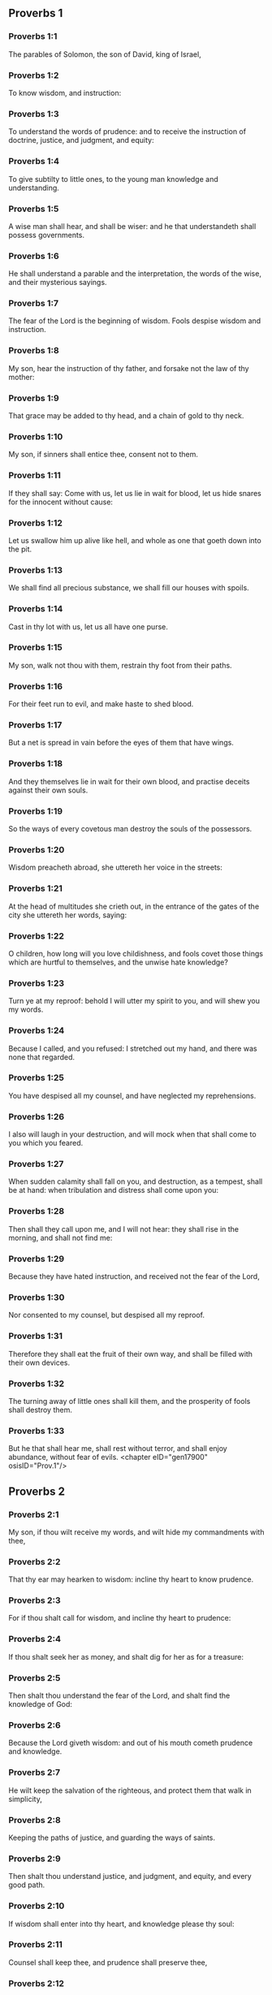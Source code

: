 ** Proverbs 1

*** Proverbs 1:1

The parables of Solomon, the son of David, king of Israel,

*** Proverbs 1:2

To know wisdom, and instruction:

*** Proverbs 1:3

To understand the words of prudence: and to receive the instruction of doctrine, justice, and judgment, and equity:

*** Proverbs 1:4

To give subtilty to little ones, to the young man knowledge and understanding.

*** Proverbs 1:5

A wise man shall hear, and shall be wiser: and he that understandeth shall possess governments.

*** Proverbs 1:6

He shall understand a parable and the interpretation, the words of the wise, and their mysterious sayings.

*** Proverbs 1:7

The fear of the Lord is the beginning of wisdom. Fools despise wisdom and instruction.

*** Proverbs 1:8

My son, hear the instruction of thy father, and forsake not the law of thy mother:

*** Proverbs 1:9

That grace may be added to thy head, and a chain of gold to thy neck.

*** Proverbs 1:10

My son, if sinners shall entice thee, consent not to them.

*** Proverbs 1:11

If they shall say: Come with us, let us lie in wait for blood, let us hide snares for the innocent without cause:

*** Proverbs 1:12

Let us swallow him up alive like hell, and whole as one that goeth down into the pit.

*** Proverbs 1:13

We shall find all precious substance, we shall fill our houses with spoils.

*** Proverbs 1:14

Cast in thy lot with us, let us all have one purse.

*** Proverbs 1:15

My son, walk not thou with them, restrain thy foot from their paths.

*** Proverbs 1:16

For their feet run to evil, and make haste to shed blood.

*** Proverbs 1:17

But a net is spread in vain before the eyes of them that have wings.

*** Proverbs 1:18

And they themselves lie in wait for their own blood, and practise deceits against their own souls.

*** Proverbs 1:19

So the ways of every covetous man destroy the souls of the possessors.

*** Proverbs 1:20

Wisdom preacheth abroad, she uttereth her voice in the streets:

*** Proverbs 1:21

At the head of multitudes she crieth out, in the entrance of the gates of the city she uttereth her words, saying:

*** Proverbs 1:22

O children, how long will you love childishness, and fools covet those things which are hurtful to themselves, and the unwise hate knowledge?

*** Proverbs 1:23

Turn ye at my reproof: behold I will utter my spirit to you, and will shew you my words.

*** Proverbs 1:24

Because I called, and you refused: I stretched out my hand, and there was none that regarded.

*** Proverbs 1:25

You have despised all my counsel, and have neglected my reprehensions.

*** Proverbs 1:26

I also will laugh in your destruction, and will mock when that shall come to you which you feared.

*** Proverbs 1:27

When sudden calamity shall fall on you, and destruction, as a tempest, shall be at hand: when tribulation and distress shall come upon you:

*** Proverbs 1:28

Then shall they call upon me, and I will not hear: they shall rise in the morning, and shall not find me:

*** Proverbs 1:29

Because they have hated instruction, and received not the fear of the Lord,

*** Proverbs 1:30

Nor consented to my counsel, but despised all my reproof.

*** Proverbs 1:31

Therefore they shall eat the fruit of their own way, and shall be filled with their own devices.

*** Proverbs 1:32

The turning away of little ones shall kill them, and the prosperity of fools shall destroy them.

*** Proverbs 1:33

But he that shall hear me, shall rest without terror, and shall enjoy abundance, without fear of evils. <chapter eID="gen17900" osisID="Prov.1"/>

** Proverbs 2

*** Proverbs 2:1

My son, if thou wilt receive my words, and wilt hide my commandments with thee,

*** Proverbs 2:2

That thy ear may hearken to wisdom: incline thy heart to know prudence.

*** Proverbs 2:3

For if thou shalt call for wisdom, and incline thy heart to prudence:

*** Proverbs 2:4

If thou shalt seek her as money, and shalt dig for her as for a treasure:

*** Proverbs 2:5

Then shalt thou understand the fear of the Lord, and shalt find the knowledge of God:

*** Proverbs 2:6

Because the Lord giveth wisdom: and out of his mouth cometh prudence and knowledge.

*** Proverbs 2:7

He wilt keep the salvation of the righteous, and protect them that walk in simplicity,

*** Proverbs 2:8

Keeping the paths of justice, and guarding the ways of saints.

*** Proverbs 2:9

Then shalt thou understand justice, and judgment, and equity, and every good path.

*** Proverbs 2:10

If wisdom shall enter into thy heart, and knowledge please thy soul:

*** Proverbs 2:11

Counsel shall keep thee, and prudence shall preserve thee,

*** Proverbs 2:12

That thou mayst be delivered from the evil way, and from the man that speaketh perverse things:

*** Proverbs 2:13

Who leave the right way, and walk by dark ways:

*** Proverbs 2:14

Who are glad when they have done evil, and rejoice in the most wicked things:

*** Proverbs 2:15

Whose ways are perverse, and their steps infamous.

*** Proverbs 2:16

That thou mayst be delivered from the strange woman, and from the stranger, who softeneth her words;

*** Proverbs 2:17

And forsaketh the guide of her youth,

*** Proverbs 2:18

And hath forgotten the covenant of her God: for her house inclineth unto death, and her paths to hell.

*** Proverbs 2:19

None that go in unto her, shall return again, neither shall they take hold of the paths of life.

*** Proverbs 2:20

That thou mayst walk in a good way: and mayst keep the paths of the just.

*** Proverbs 2:21

For they that are upright, shall dwell in the earth; and the simple shall continue in it.

*** Proverbs 2:22

But the wicked shall be destroyed from the earth: and they that do unjustly, shall be taken away from it. <chapter eID="gen17934" osisID="Prov.2"/>

** Proverbs 3

*** Proverbs 3:1

My son, forget not my law, and let thy heart keep my commandments.

*** Proverbs 3:2

For they shall add to thee length of days, and years of life, and peace.

*** Proverbs 3:3

Let not mercy aud truth leave thee, put them about thy neck, and write them in the tables of thy heart.

*** Proverbs 3:4

And thou shalt find grace, and good understanding before God and men.

*** Proverbs 3:5

Have confidence in the Lord with all thy heart, and lean not upon thy own prudence.

*** Proverbs 3:6

In all thy ways think on him, and he will direct thy steps.

*** Proverbs 3:7

Be not wise in thy own conceit: fear God, and depart from evil:

*** Proverbs 3:8

For it shall be health to thy navel, and moistening to thy bones.

*** Proverbs 3:9

Honour the Lord with thy substance, and give him of the first of all thy fruits;

*** Proverbs 3:10

And thy barns shall be filled with abundance, and thy presses shall run over with wine.

*** Proverbs 3:11

My son, reject not the correction of the Lord: and do not faint when thou art chastised by him:

*** Proverbs 3:12

For whom the Lord loveth, he chastiseth: and as a father in the son he pleaseth himself.

*** Proverbs 3:13

Blessed is the man that findeth wisdom, and is rich in prudence:

*** Proverbs 3:14

The purchasing thereof is better than the merchandise of silver, and her fruit than the chief and purest gold:

*** Proverbs 3:15

She is more precious than all riches: and all the things that are desired, are not to be compared to her.

*** Proverbs 3:16

Length of days is in her right hand, and in her left hand riches and glory.

*** Proverbs 3:17

Her ways are beautiful ways, and all her paths are peaceable.

*** Proverbs 3:18

She is a tree of life to them that lay hold on her: and he that shall retain her is blessed.

*** Proverbs 3:19

The Lord by wisdom hath founded the earth, hath established the heavens by prudence.

*** Proverbs 3:20

By his wisdom the depths have broken out, and the clouds grow thick with dew.

*** Proverbs 3:21

My son, let not these things depart from thy eyes: keep the law and counsel:

*** Proverbs 3:22

And there shall be life to thy soul, and grace to thy mouth.

*** Proverbs 3:23

Then shalt thou walk confidently in thy way, and thy foot shall not stumble:

*** Proverbs 3:24

If thou sleep, thou shalt not fear: thou shalt rest, and thy sleep shall be sweet.

*** Proverbs 3:25

Be not afraid of sudden fear, nor of the power of the wicked falling upon thee.

*** Proverbs 3:26

For the Lord will be at thy side, and will keep thy foot that thou be not taken.

*** Proverbs 3:27

Do not withhold him from doing good, who is able: if thou art able, do good thyself also.

*** Proverbs 3:28

Say not to thy friend: Go, and come again: and to morrow I will give to thee: when thou canst give at present.

*** Proverbs 3:29

Practise not evil against thy friend, when he hath confidence in thee.

*** Proverbs 3:30

Strive not against a man without cause, when he hath done thee no evil.

*** Proverbs 3:31

Envy not the unjust man, and do not follow his ways.

*** Proverbs 3:32

For every mocker is an abomination to the Lord, and his communication is with the simple.

*** Proverbs 3:33

Want is from the Lord in the house of the wicked: but the habitations of the just shall be blessed.

*** Proverbs 3:34

He shall scorn the scorners, and to the meek he will give grace.

*** Proverbs 3:35

The wise shall possess glory: the promotion of fools is disgrace. <chapter eID="gen17957" osisID="Prov.3"/>

** Proverbs 4

*** Proverbs 4:1

Hear, ye children, the instruction of a father, and attend, that you may know prudence.

*** Proverbs 4:2

I will give you a good gift, forsake not my law.

*** Proverbs 4:3

For I also was my father's son, tender, and as an only son in the sight of my mother:

*** Proverbs 4:4

And he taught me, and said: Let thy heart receive my words, keep my commandments, and thou shalt live.

*** Proverbs 4:5

Get wisdom, get prudence: forget not, neither decline from the words of my mouth.

*** Proverbs 4:6

Forsake her not, and she shall keep thee: love her, and she shall preserve thee.

*** Proverbs 4:7

The beginning of wisdom, get wisdom, and with all thy possession purchase prudence.

*** Proverbs 4:8

Take hold on her, and she shall exalt thee: thou shalt be glorified by her, when thou shalt embrace her.

*** Proverbs 4:9

She shall give to thy head increase of graces, and protect thee with a noble crown.

*** Proverbs 4:10

Hear, O my son, and receive my words, that years of life may be multiplied to thee.

*** Proverbs 4:11

I will shew thee the way of wisdom, I will lead thee by the paths of equity:

*** Proverbs 4:12

Which when thou shalt have entered, thy steps shall not be straitened, and when thou runnest, thou shalt not meet a stumblingblock.

*** Proverbs 4:13

Take hold on instruction, leave it not: keep it, because it is thy life.

*** Proverbs 4:14

Be not delighted in the paths of the wicked, neither let the way of evil men please thee.

*** Proverbs 4:15

Flee from it, pass not by it: go aside, and forsake it.

*** Proverbs 4:16

For they sleep not, except they have done evil: and their sleep is taken away unless they have made some to fall.

*** Proverbs 4:17

They eat the bread of wickedness, and drink the wine of iniquity.

*** Proverbs 4:18

But the path of the just, as a shining light, goeth forwards, and increaseth even to perfect day.

*** Proverbs 4:19

The way of the wicked is darksome: they know not where they fall.

*** Proverbs 4:20

My son, hearken to my words, and incline thy ear to my sayings.

*** Proverbs 4:21

Let them not depart from thy eyes, keep them in the midst of thy heart:

*** Proverbs 4:22

For they are life to those that find them, and health to all flesh.

*** Proverbs 4:23

With all watchfulness keep thy heart, because life issueth out from it.

*** Proverbs 4:24

Remove from thee a froward mouth, and let detracting lips be far from thee.

*** Proverbs 4:25

Let thy eyes look straight on, and let thy eyelids go before thy steps.

*** Proverbs 4:26

Make straight the path for thy feet, and all thy ways shall be established.

*** Proverbs 4:27

Decline not to the right hand, nor to the left: turn away thy foot from evil. For the Lord knoweth the ways that are on the right hand: but those are perverse which are on the left hand. But he will make thy courses straight, he will bring forward thy ways in peace. <chapter eID="gen17993" osisID="Prov.4"/>

** Proverbs 5

*** Proverbs 5:1

My son, attend to my wisdom, and incline thy ear to my prudence,

*** Proverbs 5:2

That thou mayst keep thoughts, and thy lips may preserve instruction. Mind not the deceit of a woman.

*** Proverbs 5:3

For the lips of a harlot are like a honeycomb dropping, and her throat is smoother than oil.

*** Proverbs 5:4

But her end is bitter as wormwood, and sharp as a two-edged sword.

*** Proverbs 5:5

Her feet go down into death, and her steps go in as far as hell.

*** Proverbs 5:6

They walk not by the path of life, her steps are wandering, and unaccountable.

*** Proverbs 5:7

Now, therefore, my son, hear me, and depart not from the words of my mouth.

*** Proverbs 5:8

Remove thy way far from her, and come not nigh the doors of her house.

*** Proverbs 5:9

Give not thy honour to strangers, and thy years to the cruel.

*** Proverbs 5:10

Lest strangers be filled with thy strength, and thy labours be in another man's house,

*** Proverbs 5:11

And thou mourn at the last, when thou shalt have spent thy flesh and thy body, and say;

*** Proverbs 5:12

Why have I hated instruction, and my heart consented not to reproof,

*** Proverbs 5:13

And have not heard the voice of them that taught me, and have not inclined my ear to masters?

*** Proverbs 5:14

I have almost been in all evil, in the midst of the church and of the congregation.

*** Proverbs 5:15

Drink water out of thy own cistern, and the streams of thy own well:

*** Proverbs 5:16

Let thy fountains be conveyed abroad, and in the streets divide thy waters.

*** Proverbs 5:17

Keep them to thyself alone, neither let strangers be partakers with thee.

*** Proverbs 5:18

Let thy vein be blessed, and rejoice with the wife of thy youth:

*** Proverbs 5:19

Let her be thy dearest hind, and most agreeable fawn: let her breasts inebriate thee at all times: be thou delighted continually with her love.

*** Proverbs 5:20

Why art thou seduced, my son, by a strange woman, and art cherished in the bosom of another?

*** Proverbs 5:21

The Lord beholdeth the ways of man, and considereth all his steps.

*** Proverbs 5:22

His own iniquities catch the wicked, and he is fast bound with the ropes of his own sins.

*** Proverbs 5:23

He shall die, because he hath not received instruction, and in the multitude of his folly he shall be deceived. <chapter eID="gen18021" osisID="Prov.5"/>

** Proverbs 6

*** Proverbs 6:1

My son, if thou be surety for thy friend, thou hast engaged fast thy hand to a stranger,

*** Proverbs 6:2

Thou art ensnared with the words of thy mouth, and caught with thy own words.

*** Proverbs 6:3

Do, therefore, my son, what I say, and deliver thyself: because thou art fallen into the hand of thy neighbour. Run about, make haste, stir up thy friend:

*** Proverbs 6:4

Give not sleep to thy eyes, neither let thy eyelids slumber.

*** Proverbs 6:5

Deliver thyself as a doe from the hand, and as a bird from the hand of the fowler.

*** Proverbs 6:6

Go to the ant, O sluggard, and consider her ways, and learn wisdom:

*** Proverbs 6:7

Which, although she hath no guide, nor master, nor captain,

*** Proverbs 6:8

Provideth her meat for herself in the summer, and gathereth her food in the harvest.

*** Proverbs 6:9

How long wilt thou sleep, O sluggard? when wilt thou arise out of thy sleep?

*** Proverbs 6:10

Thou wilt sleep a little, thou wilt slumber a little, thou wilt fold thy hands a little to sleep:

*** Proverbs 6:11

And want shall come upon thee, as a traveller, and poverty as a man armed. But if thou be diligent, thy harvest shall come as a fountain, and want shall flee far from thee.

*** Proverbs 6:12

A man that is an apostate, an unprofitable man, walketh with a perverse mouth,

*** Proverbs 6:13

He winketh with the eyes, presseth with the foot, speaketh with the finger.

*** Proverbs 6:14

With a wicked heart he deviseth evil, and at all times he soweth discord.

*** Proverbs 6:15

To such a one his destruction shall presently come, and he shall suddenly be destroyed, and shall no longer have any remedy.

*** Proverbs 6:16

Six things there are, which the Lord hateth, and the seventh his soul detesteth:

*** Proverbs 6:17

Haughty eyes, a lying tongue, hands that shed innocent blood,

*** Proverbs 6:18

A heart that deviseth wicked plots, feet that are swift to run into mischief,

*** Proverbs 6:19

A deceitful witness that uttereth lies, and him that soweth discord among brethren.

*** Proverbs 6:20

My son, keep the commandments of thy father, and forsake not the law of thy mother.

*** Proverbs 6:21

Bind them in thy heart continually, and put them about thy neck.

*** Proverbs 6:22

When thou walkest, let them go with thee: when thou sleepest, let them keep thee, and when thou awakest, talk with them.

*** Proverbs 6:23

Because the commandment is a lamp, and the law a light, and reproofs of instruction are the way of life:

*** Proverbs 6:24

That they may keep thee from the evil woman, and from the flattering tongue of the stranger.

*** Proverbs 6:25

Let not thy heart covet her beauty, be not caught with her winks:

*** Proverbs 6:26

For the price of a harlot is scarce one loaf: but the woman catcheth the precious soul of a man.

*** Proverbs 6:27

Can a man hide fire in his bosom, and his garments not burn?

*** Proverbs 6:28

Or can he walk upon hot coals, and his feet not be burnt?

*** Proverbs 6:29

So he that goeth in to his neighbour's wife, shall not be clean when he shall touch her.

*** Proverbs 6:30

The fault is not so great when a man hath stolen: for he stealeth to fill his hungry soul:

*** Proverbs 6:31

And if he be taken, he shall restore sevenfold, and shall give up all the substance of his house.

*** Proverbs 6:32

But he that is an adulterer, for the folly of his heart shall destroy his own soul:

*** Proverbs 6:33

He gathereth to himself shame and dishonour, and his reproach shall not be blotted out:

*** Proverbs 6:34

Because the jealousy and rage of the husband will not spare in the day of revenge,

*** Proverbs 6:35

Nor will he yield to any man's prayers, nor will he accept for satisfaction ever so many gifts. <chapter eID="gen18045" osisID="Prov.6"/>

** Proverbs 7

*** Proverbs 7:1

My son, keep my words, and lay up my precepts with thee. Son,

*** Proverbs 7:2

Keep my commandments, and thou shalt live: and my law as the apple of thy eye:

*** Proverbs 7:3

Bind it upon thy fingers, write it upon the tables of thy heart.

*** Proverbs 7:4

Say to wisdom: Thou art my sister: and call prudence thy friend,

*** Proverbs 7:5

That she may keep thee from the woman that is not thine, and from the stranger who sweeteneth her words.

*** Proverbs 7:6

For I looked out of the window of my house through the lattice,

*** Proverbs 7:7

And I see little ones, I behold a foolish young man,

*** Proverbs 7:8

Who passeth through the street by the corner, and goeth nigh the way of her house,

*** Proverbs 7:9

In the dark when it grows late, in the darkness and obscurity of the night.

*** Proverbs 7:10

And behold a woman meeteth him in harlot's attire, prepared to deceive souls: talkative and wandering,

*** Proverbs 7:11

Not bearing to be quiet, not able to abide still at home,

*** Proverbs 7:12

Now abroad, now in the streets, now lying in wait near the corners.

*** Proverbs 7:13

And catching the young man, she kisseth him, and with an impudent face, flattereth, saying:

*** Proverbs 7:14

I vowed victims for prosperity, this day I have paid my vows.

*** Proverbs 7:15

Therefore I am come out to meet thee, desirous to see thee, and I have found thee.

*** Proverbs 7:16

I have woven my bed with cords, I have covered it with painted tapestry, brought from Egypt.

*** Proverbs 7:17

I have perfumed my bed with myrrh, aloes, and cinnamon.

*** Proverbs 7:18

Come, let us be inebriated with the breasts, and let us enjoy the desired embraces, till the day appear.

*** Proverbs 7:19

For my husband is not at home, he is gone a very long journey.

*** Proverbs 7:20

He took with him a bag of money: he will return home the day of the full moon.

*** Proverbs 7:21

She entangled him with many words, and drew him away with the flattery of her lips.

*** Proverbs 7:22

Immediately he followeth her as an ox led to be a victim, and as a lamb playing the wanton, and not knowing that he is drawn like a fool to bonds,

*** Proverbs 7:23

Till the arrow pierce his liver: as if a bird should make haste to the snare, and knoweth not that his life is in danger.

*** Proverbs 7:24

Now, therefore, my son, hear me, and attend to the words of my mouth.

*** Proverbs 7:25

Let not thy mind be drawn away in her ways: neither be thou deceived with her paths.

*** Proverbs 7:26

For she hath cast down many wounded, and the strongest have been slain by her.

*** Proverbs 7:27

Her house is the way to hell, reaching even to the inner chambers of death. <chapter eID="gen18081" osisID="Prov.7"/>

** Proverbs 8

*** Proverbs 8:1

Doth not wisdom cry aloud, and prudence put forth her voice?

*** Proverbs 8:2

Standing in the top of the highest places by the way, in the midst of the paths,

*** Proverbs 8:3

Beside the gates of the city, in the very doors she speaketh, saying:

*** Proverbs 8:4

O ye men, to you I call, and my voice is to the sons of men.

*** Proverbs 8:5

O little ones understand subtlety, and ye unwise, take notice.

*** Proverbs 8:6

Hear, for I will speak of great things: and my lips shall be opened to preach right things.

*** Proverbs 8:7

My mouth shall meditate truth, and my lips shall hate wickedness.

*** Proverbs 8:8

All my words are just, there is nothing wicked, nor perverse in them.

*** Proverbs 8:9

They are right to them that understand, and just to them that find knowledge.

*** Proverbs 8:10

Receive my instruction, and not money: choose knowledge rather than gold.

*** Proverbs 8:11

For wisdom is better than all the most precious things: and whatsoever may be desired cannot be compared to it.

*** Proverbs 8:12

I, wisdom, dwell in counsel, and am present in learned thoughts.

*** Proverbs 8:13

The fear of the Lord hateth evil; I hate arrogance, and pride, and every wicked way, and a mouth with a double tongue.

*** Proverbs 8:14

Counsel and equity is mine, prudence is mine, strength is mine.

*** Proverbs 8:15

By me kings reign, and lawgivers decree just things.

*** Proverbs 8:16

By me princes rule, and the mighty decree justice.

*** Proverbs 8:17

I love them that love me: and they that in the morning early watch for me, shall find me.

*** Proverbs 8:18

With me are riches and glory, glorious riches and justice.

*** Proverbs 8:19

For my fruit is better than gold and the precious stone, and my blossoms than choice silver.

*** Proverbs 8:20

I walk in the way of justice, in the midst of the paths of judgment,

*** Proverbs 8:21

That I may enrich them that love me, and may fill their treasures.

*** Proverbs 8:22

The Lord possessed me in the beginning of his ways, before he made any thing from the beginning.

*** Proverbs 8:23

I was set up from eternity, and of old, before the earth was made.

*** Proverbs 8:24

The depths were not as yet, and I was already conceived, neither had the fountains of waters as yet sprung out.

*** Proverbs 8:25

The mountains, with their huge bulk, had not as yet been established: before the hills, I was brought forth:

*** Proverbs 8:26

He had not yet made the earth, nor the rivers, nor the poles of the world.

*** Proverbs 8:27

When he prepared the heavens, I was present: when with a certain law, and compass, he enclosed the depths:

*** Proverbs 8:28

When he established the sky above, and poised the fountains of waters:

*** Proverbs 8:29

When he compassed the sea with its bounds, and set a law to the waters that they should not pass their limits: when he balanced the foundations of the earth;

*** Proverbs 8:30

I was with him forming all things: and was delighted every day, playing before him at all times;

*** Proverbs 8:31

Playing in the world: and my delights were to be with the children of men.

*** Proverbs 8:32

Now, therefore, ye children, hear me: blessed are they that keep my ways.

*** Proverbs 8:33

Hear instruction, and be wise, and refuse it not.

*** Proverbs 8:34

Blessed is the man that heareth me, and that watcheth daily at my gates, and waiteth at the posts of my doors.

*** Proverbs 8:35

He that shall find me, shall find life, and shall have salvation from the Lord.

*** Proverbs 8:36

But he that shall sin against me shall hurt his own soul. All that hate me love death. <chapter eID="gen18109" osisID="Prov.8"/>

** Proverbs 9

*** Proverbs 9:1

Wisdom hath built herself a house, she hath hewn her out seven pillars.

*** Proverbs 9:2

She hath slain her victims, mingled her wine, and set forth her table.

*** Proverbs 9:3

She hath sent her maids to invite to the tower, and to the walls of the city:

*** Proverbs 9:4

Whosoever is a little one, let him come to me. And to the unwise she said:

*** Proverbs 9:5

Come, eat my bread, and drink the wine which I have mingled for you.

*** Proverbs 9:6

Forsake childishness, and live, and walk by the ways of prudence.

*** Proverbs 9:7

He that teacheth a scorner, doth an injury to himself; and he that rebuketh a wicked man, getteth himself a blot.

*** Proverbs 9:8

Rebuke not a scorner, lest he hate thee. Rebuke a wise man, and he will love thee.

*** Proverbs 9:9

Give an occasion to a wise man, and wisdom shall be added to him. Teach a just man, and he shall make haste to receive it.

*** Proverbs 9:10

The fear of the Lord is the beginning of wisdom: and the knowledge of the holy is prudence.

*** Proverbs 9:11

For by me shall thy days be multiplied, and years of life shall be added to thee.

*** Proverbs 9:12

If thou be wise, thou shalt be so to thyself: and if a scorner, thou alone shalt bear the evil.

*** Proverbs 9:13

A foolish woman and clamorous, and full of allurements, and knowing nothing at all,

*** Proverbs 9:14

Sat at the door of her house, upon a seat, in a high place of the city,

*** Proverbs 9:15

To call them that pass by the way, and go on their journey:

*** Proverbs 9:16

He that is a little one, let him turn to me. And to the fool she said:

*** Proverbs 9:17

Stolen waters are sweeter, and hidden bread is more pleasant.

*** Proverbs 9:18

And he did not know that giants are there, and that her guests are in the depths of hell. <chapter eID="gen18146" osisID="Prov.9"/>

** Proverbs 10

*** Proverbs 10:1

A wise son maketh the father glad: but a foolish son is the sorrow of his mother.

*** Proverbs 10:2

Treasures of wickedness shall profit nothing: but justice shall deliver from death.

*** Proverbs 10:3

The Lord will not afflict the soul of the just with famine, and he will disappoint the deceitful practices of the wicked.

*** Proverbs 10:4

The slothful hand hath wrought poverty: but the hand of the industrious getteth riches. He that trusteth to lies feedeth the winds: and the same runneth after birds, that fly away.

*** Proverbs 10:5

He that gathereth in the harvest, is a wise son: but he that snorteth in the summer, is the son of confusion.

*** Proverbs 10:6

The blessing of the Lord is upon the head of the just: but iniquity covereth the mouth of the wicked.

*** Proverbs 10:7

The memory of the just is with praises: and the name of the wicked shall rot.

*** Proverbs 10:8

The wise of heart receiveth precepts: a fool is beaten with lips.

*** Proverbs 10:9

He that walketh sincerely, walketh confidently: but he that perverteth his ways, shall be manifest.

*** Proverbs 10:10

He that winketh with the eye, shall cause sorrow: and the foolish in lips shall be beaten.

*** Proverbs 10:11

The mouth of the just is a vein of life: and the mouth of the wicked covereth iniquity.

*** Proverbs 10:12

Hatred stirreth up strifes: and charity covereth all sins.

*** Proverbs 10:13

In the lips of the wise is wisdom found: and a rod on the back of him that wanteth sense.

*** Proverbs 10:14

Wise men lay up knowledge: but the mouth of the fool is next to confusion.

*** Proverbs 10:15

The substance of a rich man is the city of his strength: the fear of the poor is their poverty.

*** Proverbs 10:16

The work of the just is unto life: but the fruit of the wicked unto sin.

*** Proverbs 10:17

The way of life, to him that observeth correction: but he that forsaketh reproofs, goeth astray.

*** Proverbs 10:18

Lying lips hide hatred: he that uttereth reproach, is foolish.

*** Proverbs 10:19

In the multitude of words there shall not want sin: but he that refraineth his lips, is most wise.

*** Proverbs 10:20

The tongue of the just is as choice silver: but the heart of the wicked is nothing worth.

*** Proverbs 10:21

The lips of the just teach many: but they that are ignorant, shall die in the want of understanding.

*** Proverbs 10:22

The blessing of the Lord maketh men rich: neither shall affliction be joined to them.

*** Proverbs 10:23

A fool worketh mischief as it were for sport: but wisdom is prudence to a man.

*** Proverbs 10:24

That which the wicked feareth, shall come upon him: to the just their desire shall be given.

*** Proverbs 10:25

As a tempest that passeth, so the wicked shall be no more: but the just is as an everlasting foundation.

*** Proverbs 10:26

As vinegar to the teeth, and smoke to the eyes, so is the sluggard to them that sent him.

*** Proverbs 10:27

The fear of the Lord shall prolong days: and the years of the wicked shall be shortened.

*** Proverbs 10:28

The expectation of the just is joy: but the hope of the wicked shall perish.

*** Proverbs 10:29

The strength of the upright is the way of the Lord: and fear to them that work evil.

*** Proverbs 10:30

The just shall never be moved: but the wicked shall not dwell on the earth.

*** Proverbs 10:31

The mouth of the just shall bring forth wisdom: the tongue of the perverse shall perish.

*** Proverbs 10:32

The lips of the just consider what is acceptable: and the mouth of the wicked uttereth perverse things. <chapter eID="gen18165" osisID="Prov.10"/>

** Proverbs 11

*** Proverbs 11:1

A deceitful balance is an abomination before the Lord: and a just weight is his will.

*** Proverbs 11:2

Where pride is, there also shall be reproach: but where humility is, there also is wisdom.

*** Proverbs 11:3

The simplicity of the just shall guide them: and the deceitfulness of the wicked shall destroy them.

*** Proverbs 11:4

Riches shall not profit in the day of revenge: but justice shall deliver from death.

*** Proverbs 11:5

The justice of the upright shall make his way prosperous: and the wicked man shall fall by his own wickedness.

*** Proverbs 11:6

The justice of the righteous shall deliver them: and the unjust shall be caught in their own snares.

*** Proverbs 11:7

When the wicked man is dead, there shall be no hope any more: and the expectation of the solicitous shall perish.

*** Proverbs 11:8

The just is delivered out of distress: and the wicked shall be given up for him.

*** Proverbs 11:9

The dissembler with his mouth deceiveth his friend: but the just shall be delivered by knowledge.

*** Proverbs 11:10

When it goeth well with the just, the city shall rejoice: and when the wicked perish, there shall be praise.

*** Proverbs 11:11

By the blessing of the just the city shall be exalted: and by the mouth of the wicked it shall be overthrown.

*** Proverbs 11:12

He that despiseth his friend, is mean of heart: but the wise man will hold his peace.

*** Proverbs 11:13

He that walketh deceitfully, revealeth secrets: but he that is faithful, concealeth the thing committed to him by his friend.

*** Proverbs 11:14

Where there is no governor, the people shall fall: but there is safety where there is much counsel.

*** Proverbs 11:15

He shall be afflicted with evil, that is surety for a stranger: but he that is aware of snares, shall be secure.

*** Proverbs 11:16

A gracious woman shall find glory: and the strong shall have riches.

*** Proverbs 11:17

A merciful man doth good to his own soul: but he that is cruel casteth off even his own kindred.

*** Proverbs 11:18

The wicked maketh an unsteady work: but to him that soweth justice, there is a faithful reward.

*** Proverbs 11:19

Clemency prepareth life: and the pursuing of evil things, death.

*** Proverbs 11:20

A perverse heart is abominable to the Lord: and his will is in them that walk sincerely.

*** Proverbs 11:21

Hand in hand the evil man shall not be innocent: but the seed of the just shall be saved.

*** Proverbs 11:22

A golden ring in a swine's snout, a woman fair and foolish.

*** Proverbs 11:23

The desire of the just is all good, the expectation of the wicked is indignation.

*** Proverbs 11:24

Some distribute their own goods, and grow richer: others take away what is not their own, and are always in want.

*** Proverbs 11:25

The soul that blesseth, shall be made fat: and he that inebriateth, shall be inebriated also himself.

*** Proverbs 11:26

He that hideth up corn, shall be cursed among the people: but a blessing upon the head of them that sell.

*** Proverbs 11:27

Well doth he rise early who seeketh good things; but he that seeketh after evil things, shall be oppressed by them.

*** Proverbs 11:28

He that trusteth in his riches shall fall: but the just shall spring up as a green leaf.

*** Proverbs 11:29

He that troubleth his own house, shall inherit the winds: and the fool shall serve the wise.

*** Proverbs 11:30

The fruit of the just man is a tree of life: and he that gaineth souls is wise.

*** Proverbs 11:31

If the just man receive in the earth, how much more the wicked and the sinner. <chapter eID="gen18198" osisID="Prov.11"/>

** Proverbs 12

*** Proverbs 12:1

He that loveth correction, loveth knowledge: but he that hateth reproof, is foolish.

*** Proverbs 12:2

He that is good, shall draw grace from the Lord: but he that trusteth in his own devices, doth wickedly.

*** Proverbs 12:3

Man shall not be strengthened by wickedness: and the root of the just shall not be moved.

*** Proverbs 12:4

A diligent woman is a crown to her husband: and she that doth things worthy of confusion, is as rottenness in his bones.

*** Proverbs 12:5

The thoughts of the just are judgments: and the counsels of the wicked are deceitful.

*** Proverbs 12:6

The words of the wicked lie in wait for blood: the mouth of the just shall deliver them.

*** Proverbs 12:7

Turn the wicked, and they shall not be: but the house of the just shall stand firm.

*** Proverbs 12:8

A man shall be known by his learning: but he that is vain and foolish, shall be exposed to contempt.

*** Proverbs 12:9

Better is the poor man that provideth for himself, than he that is glorious and wanteth bread.

*** Proverbs 12:10

The just regardeth the lives of his beasts: but the bowels of the wicked are cruel.

*** Proverbs 12:11

He that tilleth his land shall be satisfied with bread: but he that pursueth idleness is very foolish.

*** Proverbs 12:12

He that is delighted in passing his time over wine, leaveth a reproach in his strong holds. The desire of the wicked is the fortification of evil men: but the root of the just shall prosper.

*** Proverbs 12:13

For the sins of the lips ruin draweth nigh to the evil man: but the just shall escape out of distress.

*** Proverbs 12:14

By the fruit of his own mouth shall a man be filled with good things, and according to the works of his hands it shall be repaid him.

*** Proverbs 12:15

The way of a fool is right in his own eyes: but he that is wise hearkeneth unto counsels.

*** Proverbs 12:16

A fool immediately sheweth his anger: but he that dissembleth injuries is wise.

*** Proverbs 12:17

He that speaketh that which he knoweth, sheweth forth justice: but he that lieth, is a deceitful witness.

*** Proverbs 12:18

There is that promiseth, and is pricked as it were with a sword of conscience: but the tongue of the wise is health.

*** Proverbs 12:19

The lip of truth shall be steadfast for ever: but he that is a hasty witness, frameth a lying tongue.

*** Proverbs 12:20

Deceit is in the heart of them that think evil things: but joy followeth them that take counsels of peace.

*** Proverbs 12:21

Whatsoever shall befall the just man, shall not make him sad: but the wicked shall be filled with mischief.

*** Proverbs 12:22

Lying lips are an abomination to the Lord: but they that deal faithfully, please him.

*** Proverbs 12:23

A cautious man concealeth knowledge: and the heart of fools publisheth folly.

*** Proverbs 12:24

The hand of the valiant shall bear rule: but that which is slothful shall be under tribute.

*** Proverbs 12:25

Grief in the heart of a man shall bring him low, but with a good word he shall be made glad.

*** Proverbs 12:26

He that neglecteth a loss for the sake of a friend, is just: but the way of the wicked shall deceive them.

*** Proverbs 12:27

The deceitful man shall not find gain: but the substance of a just man shall be precious gold.

*** Proverbs 12:28

In the path of justice is life: but the bye-way leadeth to death. <chapter eID="gen18230" osisID="Prov.12"/>

** Proverbs 13

*** Proverbs 13:1

A wise son heareth the doctrine of his father: but he that is a scorner, heareth not when he is reproved.

*** Proverbs 13:2

Of the fruit of his own month shall a man be filled with good things: but the soul of transgressors is wicked.

*** Proverbs 13:3

He that keepeth his mouth keepeth his soul: but he that hath no guard on his speech shall meet with evils.

*** Proverbs 13:4

The sluggard willeth, and willeth not: but the soul of them that work, shall be made fat.

*** Proverbs 13:5

The just shall hate a lying word: but the wicked confoundeth, and shall be confounded.

*** Proverbs 13:6

Justice keepeth the way of the innocent: but wickedness overthroweth the sinner.

*** Proverbs 13:7

One is as it were rich, when he hath nothing and another is as it were poor, when he hath great riches.

*** Proverbs 13:8

The ransom of a man's life are his riches: but he that is poor, beareth not reprehension.

*** Proverbs 13:9

The light of the just giveth joy: but the lamp of the wicked shall be put out.

*** Proverbs 13:10

Among the proud there are always contentions: but they that do all things with counsel, are ruled by wisdom.

*** Proverbs 13:11

Substance got in haste shall be diminished: but that which by little and little is gathered with the hand, shall increase.

*** Proverbs 13:12

Hope that is deferred afflicteth the soul: desire when it cometh, is a tree of life.

*** Proverbs 13:13

Whosoever speaketh ill of any thing, bindeth himself for the time to come: but he that feareth the commandment, shall dwell in peace. Deceitful souls go astray in sins: the just are merciful, and shew mercy.

*** Proverbs 13:14

The law of the wise is a fountain of life, that he may decline from the ruin of death.

*** Proverbs 13:15

Good instruction shall give grace: in the way of scorners is a deep pit.

*** Proverbs 13:16

The prudent man doth all things with counsel: but he that is a fool, layeth open his folly.

*** Proverbs 13:17

The messenger of the wicked shall fall into mischief: but a faithful ambassador is health.

*** Proverbs 13:18

Poverty and shame to him that refuseth instruction: but he that yieldeth to reproof shall be glorified.

*** Proverbs 13:19

The desire that is accomplished, delighteth the soul: fools hate them that flee from evil things.

*** Proverbs 13:20

He that walketh with the wise, shall be wise: a friend of fools shall become like to them.

*** Proverbs 13:21

Evil pursueth sinners: and to the just good shall be repaid.

*** Proverbs 13:22

The good man leaveth heirs, sons, and grandsons: and the substance of the sinner is kept for the just.

*** Proverbs 13:23

Much food is in the tillage of fathers: but for others it is gathered without judgment.

*** Proverbs 13:24

He that spareth the rod, hateth his son: but he that loveth him, correcteth him betimes.

*** Proverbs 13:25

The just eateth and filleth his soul: but the belly of the wicked is never to be filled. <chapter eID="gen18260" osisID="Prov.13"/>

** Proverbs 14

*** Proverbs 14:1

A wise woman buildeth her house: but the foolish will pull down with her hands that also which is built.

*** Proverbs 14:2

He that walketh in the right way, and feareth God, is despised by him that goeth by an infamous way.

*** Proverbs 14:3

In the mouth of a fool is the rod of pride: but the lips of the wise preserve them.

*** Proverbs 14:4

Where there are no oxen, the crib is empty: but where there is much corn, there the strength of the ox is manifest.

*** Proverbs 14:5

A faithful witness will not lie: but a deceitful witness uttereth a lie.

*** Proverbs 14:6

A scorner seeketh wisdom, and findeth it not: the learning of the wise is easy.

*** Proverbs 14:7

Go against a foolish man, and he knoweth not the lips of prudence.

*** Proverbs 14:8

The wisdom of a discreet man is to understand his way: and the imprudence of fools erreth.

*** Proverbs 14:9

A fool will laugh at sin, but among the just grace shall abide.

*** Proverbs 14:10

The heart that knoweth the bitterness of his own soul, in his joy the stranger shall not intermeddle.

*** Proverbs 14:11

The house of the wicked shall be destroyed: but the tabernacles of the just shall flourish.

*** Proverbs 14:12

There is a way which seemeth just to a man: but the ends thereof lead to death.

*** Proverbs 14:13

Laughter shall be mingled with sorrow, and mourning taketh hold of the ends of joy.

*** Proverbs 14:14

A fool shall be filled with his own ways, and the good man shall be above him.

*** Proverbs 14:15

The innocent believeth every word: the discreet man considereth his steps. No good shall come to the deceitful son: but the wise servant shall prosper in his dealings, and his way shall be made straight.

*** Proverbs 14:16

A wise man feareth, and declineth from evil: the fool leapeth over, and is confident.

*** Proverbs 14:17

The impatient man shall work folly: and the crafty man is hateful.

*** Proverbs 14:18

The childish shall possess folly, and the prudent shall look for knowledge.

*** Proverbs 14:19

The evil shall fall down before the good: and the wicked before the gates of the just.

*** Proverbs 14:20

The poor man shall be hateful even to his own neighbour: but the friends of the rich are many.

*** Proverbs 14:21

He that despiseth his neighbour, sinneth: but he that sheweth mercy to the poor, shall be blessed. He that believeth in the Lord, loveth mercy.

*** Proverbs 14:22

They err that work evil: but mercy and truth prepare good things.

*** Proverbs 14:23

In much work there shall be abundance: but where there are many words, there is oftentimes want.

*** Proverbs 14:24

The crown of the wise, is their riches: the folly of fools, imprudence.

*** Proverbs 14:25

A faithful witness delivereth souls: and the double dealer uttereth lies.

*** Proverbs 14:26

In the fear of the Lord is confidence of strength, and there shall be hope for his children.

*** Proverbs 14:27

The fear of the Lord is a fountain of life, to decline from the ruin of death.

*** Proverbs 14:28

In the multitude of people is the dignity of the king: and in the small number of the people the dishonour of the prince.

*** Proverbs 14:29

He that is patient, is governed with much wisdom: but he that is impatient, exalteth his folly.

*** Proverbs 14:30

Soundness of heart is the life of the flesh: but envy is the rottenness of the bones.

*** Proverbs 14:31

He that oppresseth the poor, upbraideth his maker: but he that hath pity on the poor, honoureth him.

*** Proverbs 14:32

The wicked man shall be driven out in his wickedness: but the just hath hope in his death.

*** Proverbs 14:33

In the heart of the prudent resteth wisdom, and it shall instruct all the ignorant.

*** Proverbs 14:34

Justice exalteth a nation: but sin maketh nations miserable.

*** Proverbs 14:35

A wise servant is acceptable to the king: he that is good for nothing shall feel his anger. <chapter eID="gen18286" osisID="Prov.14"/>

** Proverbs 15

*** Proverbs 15:1

A mild answer breaketh wrath: but a harsh word stirreth up fury.

*** Proverbs 15:2

The tongue of the wise adorneth knowledge: but the mouth of fools bubbleth out folly.

*** Proverbs 15:3

The eyes of the Lord in every place behold the good and the evil.

*** Proverbs 15:4

A peaceable tongue is a tree of life: but that which is immoderate, shall crush the spirit.

*** Proverbs 15:5

A fool laugheth at the instruction of his father: but he that regardeth reproofs shall become prudent. In abundant justice there is the greatest strength: but the devices of the wicked shall be rooted out.

*** Proverbs 15:6

The house of the just is very much strength: and in the fruits of the wicked is trouble.

*** Proverbs 15:7

The lips of the wise shall disperse knowledge: the heart of fools shall be unlike.

*** Proverbs 15:8

The victims of the wicked are abominable to the Lord: the vows of the just are acceptable.

*** Proverbs 15:9

The way of the wicked is an abomination to the Lord: he that followeth justice is beloved by him.

*** Proverbs 15:10

Instruction is grievous to him that forsaketh the way of life: he that hateth reproof shall die.

*** Proverbs 15:11

Hell and destruction are before the Lord: how much more the hearts of the children of men?

*** Proverbs 15:12

A corrupt man loveth not one that reproveth him: nor will he go to the wise.

*** Proverbs 15:13

A glad heart maketh a cheerful countenance: but by grief of mind the spirit is cast down.

*** Proverbs 15:14

The heart of the wise seeketh instruction: and the mouth of fools feedeth on foolishness.

*** Proverbs 15:15

All the days of the poor are evil: a secure mind is like a continual feast.

*** Proverbs 15:16

Better is a little with the fear of the Lord, than great treasures without content.

*** Proverbs 15:17

It is better to be invited to herbs with love, than to a fatted calf with hatred.

*** Proverbs 15:18

A passionate man stirreth up strifes: he that is patient appeaseth those that are stirred up.

*** Proverbs 15:19

The way of the slothful is as a hedge of thorns: the way of the just is without offence.

*** Proverbs 15:20

A wise son maketh a father joyful: but the foolish man despiseth his mother.

*** Proverbs 15:21

Folly is joy to the fool: and the wise man maketh straight his steps.

*** Proverbs 15:22

Designs are brought to nothing where there is no counsel: but where there are many counsellors, they are established.

*** Proverbs 15:23

A man rejoiceth in the sentence of his mouth: and a word in due time is best.

*** Proverbs 15:24

The path of life is above for the wise, that he may decline from the lowest hell.

*** Proverbs 15:25

The Lord will destroy the house of the proud: and will strengthen the borders of the widow.

*** Proverbs 15:26

Evil thoughts are an abomination to the Lord: and pure words most beautiful shall be confirmed by him.

*** Proverbs 15:27

He that is greedy of gain troubleth his own house: but he that hateth bribes shall live. By mercy and faith sins are purged away: and by the fear of the Lord every one declineth from evil.

*** Proverbs 15:28

The mind of the just studieth obedience: the mouth of the wicked overfloweth with evils.

*** Proverbs 15:29

The Lord is far from the wicked: and he will hear the prayers of the just.

*** Proverbs 15:30

The light of the eyes rejoiceth the soul: a good name maketh the bones fat.

*** Proverbs 15:31

The ear that heareth the reproofs of life, shall abide in the midst of the wise.

*** Proverbs 15:32

He that rejecteth instruction, despiseth his own soul: but he that yieldeth to reproof, possesseth understanding.

*** Proverbs 15:33

The fear of the Lord is the lesson of wisdom: and humility goeth before glory. <chapter eID="gen18322" osisID="Prov.15"/>

** Proverbs 16

*** Proverbs 16:1

It is the part of man to prepare the soul: and of the Lord to govern the tongue.

*** Proverbs 16:2

All the ways of a man are open to his eyes: the Lord is the weigher of spirits.

*** Proverbs 16:3

Lay open thy works to the Lord: and thy thoughts shall be directed.

*** Proverbs 16:4

The Lord hath made all things for himself: the wicked also for the evil day.

*** Proverbs 16:5

Every proud man is an abomination to the Lord: though hand should be joined to hand, he is not innocent. The beginning of a good way is to do justice: and this is more acceptable with God, than to offer sacrifices.

*** Proverbs 16:6

By mercy and truth iniquity is redeemed; and by the fear of the Lord men depart from evil.

*** Proverbs 16:7

When the ways of man shall please the Lord, he will convert even his enemies to peace.

*** Proverbs 16:8

Better is a little with justice, than great revenues with iniquity.

*** Proverbs 16:9

The heart of man disposeth his way: but the Lord must direct his steps.

*** Proverbs 16:10

Divination is in the lips of the king, his mouth shall not err in judgment.

*** Proverbs 16:11

Weight and balance are judgments of the Lord: and his work all the weights of the bag.

*** Proverbs 16:12

They that act wickedly are abominable to the king: for the throne is established by justice.

*** Proverbs 16:13

Just lips are the delight of kings: he that speaketh right things shall be loved.

*** Proverbs 16:14

The wrath of a king is as messengers of death: and the wise man will pacify it.

*** Proverbs 16:15

In the cheerfulness of the king's countenance is life: and his clemency is like the latter rain.

*** Proverbs 16:16

Get wisdom, because it is better than gold: and purchase prudence, for it is more precious than silver.

*** Proverbs 16:17

The path of the just departeth from evils: he that keepeth his soul keepeth his way.

*** Proverbs 16:18

Pride goeth before destruction: and the spirit is lifted up before a fall.

*** Proverbs 16:19

It is better to be humbled with the meek, than to divide spoils with the proud.

*** Proverbs 16:20

The learned in word shall find good things: and he that trusteth in the Lord is blessed.

*** Proverbs 16:21

The wise in heart shall be called prudent: and he that is sweet in words, shall attain to greater things.

*** Proverbs 16:22

Knowledge is a fountain of life to him that possesseth it: the instruction of fools is foolishness.

*** Proverbs 16:23

The heart of the wise shall instruct his mouth: and shall add grace to his lips.

*** Proverbs 16:24

Well ordered words are as a honeycomb: sweet to the soul, and health to the bones.

*** Proverbs 16:25

There is a way that seemeth to a man right: and the ends thereof lead to death.

*** Proverbs 16:26

The soul of him that laboureth, laboureth for himself, because his mouth hath obliged him to it.

*** Proverbs 16:27

The wicked man diggeth evil, and in his lips is a burning fire.

*** Proverbs 16:28

A perverse man stirreth up quarrels: and one full of words separateth princes.

*** Proverbs 16:29

An unjust man allureth his friend: and leadeth him into a way that is not good.

*** Proverbs 16:30

He that with fixed eyes deviseth wicked things, biting his lips, bringeth evil to pass.

*** Proverbs 16:31

Old age is a crown of dignity, when it is found in the ways of justice.

*** Proverbs 16:32

The patient man is better than the valiant: and he that ruleth his spirit, than he that taketh cities.

*** Proverbs 16:33

Lots are cast into the lap, but they are disposed of by the Lord. <chapter eID="gen18356" osisID="Prov.16"/>

** Proverbs 17

*** Proverbs 17:1

Better is a dry morsel with joy, than a house full of victims with strife.

*** Proverbs 17:2

A wise servant shall rule over foolish sons, and shall divide the inheritance among the brethren.

*** Proverbs 17:3

As silver is tried by fire, and gold in the furnace: so the Lord trieth the hearts.

*** Proverbs 17:4

The evil man obeyeth an unjust tongue: and the deceitful hearkeneth to lying lips.

*** Proverbs 17:5

He that despiseth the poor, reproacheth his maker: and he that rejoiceth at another man's ruin, shall not be unpunished.

*** Proverbs 17:6

Children's children are the crown of old men: and the glory of children are their fathers.

*** Proverbs 17:7

Eloquent words do not become a fool, nor lying lips a prince.

*** Proverbs 17:8

The expectation of him that expecteth is a most acceptable jewel: whithersoever he turneth himself, he understandeth wisely.

*** Proverbs 17:9

He that concealeth a transgression, seeketh friendships: he that repeateth it again, separateth friends.

*** Proverbs 17:10

A reproof availeth more with a wise man, than a hundred stripes with a fool.

*** Proverbs 17:11

An evil man always seeketh quarrels: but a cruel angel shall be sent against him.

*** Proverbs 17:12

It is better to meet a bear robbed of her whelps, than a fool trusting in his own folly.

*** Proverbs 17:13

He that rendereth evil for good, evil shall not depart from his house.

*** Proverbs 17:14

The beginning of quarrels is as when one letteth out water: and before he suffereth reproach, he forsaketh judgment.

*** Proverbs 17:15

He that justifieth the wicked, and he that condemneth the just, both are abominable before God.

*** Proverbs 17:16

What doth it avail a fool to have riches, seeing he cannot buy wisdom? He that maketh his house high, seeketh a downfall: and he that refuseth to learn, shall fall into evils.

*** Proverbs 17:17

He that is a friend loveth at all times: and a brother is proved in distress.

*** Proverbs 17:18

A foolish man will clap hands, when he is surety for his friend.

*** Proverbs 17:19

He that studieth discords, loveth quarrels: and he that exalteth his door, seeketh ruin.

*** Proverbs 17:20

He that is of a perverse heart, shall not find good: and he that perverteth his tongue, shall fall into evil.

*** Proverbs 17:21

A fool is born to his own disgrace: and even his father shall not rejoice in a fool.

*** Proverbs 17:22

A joyful mind maketh age flourishing: a sorrowful spirit drieth up the bones.

*** Proverbs 17:23

The wicked man taketh gifts out of the bosom, that he may pervert the paths of judgment.

*** Proverbs 17:24

Wisdom shineth in the face of the wise: the eyes of fools are in the ends of the earth.

*** Proverbs 17:25

A foolish son is the anger of the father: and the sorrow of the mother that bore him.

*** Proverbs 17:26

It is no good thing to do hurt to the just: nor to strike the prince, who judgeth right.

*** Proverbs 17:27

He that setteth bounds to his words, is knowing and wise: and the man of understanding is of a precious spirit.

*** Proverbs 17:28

Even a fool, if he will hold his peace, shall be counted wise: and if he close his lips, a man of understanding. <chapter eID="gen18390" osisID="Prov.17"/>

** Proverbs 18

*** Proverbs 18:1

He that hath a mind to depart from a friend, seeketh occasions: he shall ever be subject to reproach.

*** Proverbs 18:2

A fool receiveth not the words of prudence: unless thou say those things which are in his heart.

*** Proverbs 18:3

The wicked man, when he is come into the depths of sins, contemneth: but ignominy and reproach follow him.

*** Proverbs 18:4

Words from the mouth of a man are as deep water: and the fountain of wisdom is an overflowing stream.

*** Proverbs 18:5

It is not good to accept the person of the wicked, to decline from the truth of judgment.

*** Proverbs 18:6

The lips of a fool intermeddle with strife: and his mouth provoketh quarrels.

*** Proverbs 18:7

The mouth of a fool is his destruction: and his lips are the ruin of his soul.

*** Proverbs 18:8

The words of the double tongued are as if they were harmless: and they reach even to the inner parts of the bowels. Fear casteth down the slothful: and the souls of the effeminate shall be hungry.

*** Proverbs 18:9

He that is loose and slack in his work, is the brother of him that wasteth his own works.

*** Proverbs 18:10

The name of the Lord is a strong tower: the just runneth to it, and shall be exalted.

*** Proverbs 18:11

The substance of the rich man is the city of his strength, and as a strong wall compassing him about.

*** Proverbs 18:12

Before destruction, the heart of a man is exalted: and before he be glorified, it is humbled.

*** Proverbs 18:13

He that answereth before he heareth, sheweth himself to be a fool, and worthy of confusion.

*** Proverbs 18:14

The spirit of a man upholdeth his infirmity: but a spirit that is easily angered, who can bear?

*** Proverbs 18:15

A wise heart shall acquire knowledge: and the ear of the wise seeketh instruction.

*** Proverbs 18:16

A man's gift enlargeth his way, and maketh him room before princes.

*** Proverbs 18:17

The just is first accuser of himself: his friend cometh, and shall search him.

*** Proverbs 18:18

The lot suppresseth contentions, and determineth even between the mighty.

*** Proverbs 18:19

A brother that is helped by his brother, is like a strong city: and judgments are like the bars of cities.

*** Proverbs 18:20

Of the fruit of a man's mouth shall his belly be satisfied: and the offspring of his lips shall fill him.

*** Proverbs 18:21

Death and life are in the power of the tongue: they that love it, shall eat the fruits thereof.

*** Proverbs 18:22

He that hath found a good wife, hath found a good thing, and shall receive a pleasure from the Lord. He that driveth away a good wife, driveth away a good thing: but he that keepeth an adulteress, is foolish and wicked.

*** Proverbs 18:23

The poor will speak with supplications, and the rich will speak roughly.

*** Proverbs 18:24

A man amiable in society, shall be more friendly than a brother. <chapter eID="gen18419" osisID="Prov.18"/>

** Proverbs 19

*** Proverbs 19:1

Better is the poor man, that walketh in his simplicity, than a rich man that is perverse in his lips and unwise.

*** Proverbs 19:2

Where there is no knowledge of the soul, there is no good: and he that is hasty with his feet shall stumble.

*** Proverbs 19:3

The folly of a man supplanteth his steps: and he fretteth in his mind against God.

*** Proverbs 19:4

Riches make many friends: but from the poor man, even they whom he had, depart.

*** Proverbs 19:5

A false witness shall not be unpunished: and he that speaketh lies, shall not escape.

*** Proverbs 19:6

Many honour the person of him that is mighty, and are friends of him that giveth gifts.

*** Proverbs 19:7

The brethren of the poor man hate him: moreover also his friends have departed far from him. He that followeth after words only, shall have nothing.

*** Proverbs 19:8

But he that possesseth a mind, loveth his own soul, and he that keepeth prudence, shall find good things.

*** Proverbs 19:9

A false witness shall not be unpunished: and he that speaketh lies, shall perish.

*** Proverbs 19:10

Delicacies are not seemly for a fool: nor for a servant to have rule over princes.

*** Proverbs 19:11

The learning of a man is known by patience: and his glory is to pass over wrongs.

*** Proverbs 19:12

As the roaring of a lion, so also is the anger of a king: and his cheerfulness as the dew upon the grass.

*** Proverbs 19:13

A foolish son is the grief of his father: and a wrangling wife is like a roof continually dropping through.

*** Proverbs 19:14

House and riches are given by parents: but a prudent wife is properly from the Lord.

*** Proverbs 19:15

Slothfulness casteth into a deep sleep, and an idle soul shall suffer hunger.

*** Proverbs 19:16

He that keepeth the commandment, keepeth his own soul: but he that neglecteth his own way, shall die.

*** Proverbs 19:17

He that hath mercy on the poor, lendeth to the Lord: and he will repay him.

*** Proverbs 19:18

Chastise thy son, despair not: but to the killing of him set not thy soul.

*** Proverbs 19:19

He that is impatient, shall suffer damage: and when he shall take away, he shall add another thing.

*** Proverbs 19:20

Hear counsel, and receive instruction, that thou mayst be wise in thy latter end.

*** Proverbs 19:21

There are many thoughts in the heart of a man: but the will of the Lord shall stand firm.

*** Proverbs 19:22

A needy man is merciful: and better is the poor than the lying man.

*** Proverbs 19:23

The fear of the Lord is unto life: and he shall abide in the fulness without being visited with evil.

*** Proverbs 19:24

The slothful hideth his hand under his armpit, and will not so much as bring it to his mouth.

*** Proverbs 19:25

The wicked man being scourged, the fool shall be wiser: but if thou rebuke a wise man, he will understand discipline.

*** Proverbs 19:26

He that afflicteth his father, and chaseth away his mother, is infamous and unhappy.

*** Proverbs 19:27

Cease not, O my son, to hear instruction, and be not ignorant of the words of knowledge.

*** Proverbs 19:28

An unjust witness scorneth judgment: and the mouth of the wicked devoureth iniquity.

*** Proverbs 19:29

Judgments are prepared for scorners: and striking hammers for the bodies of fools. <chapter eID="gen18444" osisID="Prov.19"/>

** Proverbs 20

*** Proverbs 20:1

Wine is a luxurious thing, and drunkenness riotous: whosoever is delighted therewith, shall not be wise.

*** Proverbs 20:2

As the roaring of a lion, so also is the dread of a king: he that provoketh him, sinneth against his own soul.

*** Proverbs 20:3

It is an honour for a man to separate himself from quarrels: but all fools are meddling with reproaches.

*** Proverbs 20:4

Because of the cold the sluggard would not plough: he shall beg therefore in the summer, and it shall not be given him.

*** Proverbs 20:5

Counsel in the heart of a man is like deep water: but a wise man will draw it out.

*** Proverbs 20:6

Many men are called merciful: but who shall find a faithful man?

*** Proverbs 20:7

The just that walketh in his simplicity, shall leave behind him blessed children.

*** Proverbs 20:8

The king, that sitteth on the throne of judgment, scattereth away all evil with his look.

*** Proverbs 20:9

Who can say: My heart is clean, I am pure from sin?

*** Proverbs 20:10

Diverse weights and diverse measures, both are abominable before God.

*** Proverbs 20:11

By his inclinations a child is known, if his works be clean and right.

*** Proverbs 20:12

The hearing ear, and the seeing eye, the Lord hath made them both.

*** Proverbs 20:13

Love not sleep, lest poverty oppress thee: open thy eyes, and be filled with bread.

*** Proverbs 20:14

It is naught, it is naught, saith every buyer: and when he is gone away, then he will boast.

*** Proverbs 20:15

There is gold and a multitude of jewels: but the lips of knowledge are a precious vessel.

*** Proverbs 20:16

Take away the garment of him that is surety for a stranger, and take a pledge from him for strangers.

*** Proverbs 20:17

The bread of lying is sweet to a man: but afterwards his mouth shall be filled with gravel.

*** Proverbs 20:18

Designs are strengthened by counsels: and wars are to be managed by governments.

*** Proverbs 20:19

Meddle not with him that revealeth secrets, and walketh deceitfully, and openeth wide his lips.

*** Proverbs 20:20

He that curseth his father, and mother, his lamp shall be put out in the midst of darkness.

*** Proverbs 20:21

The inheritance gotten hastily in the beginning, in the end shall be without a blessing.

*** Proverbs 20:22

Say not: I will return evil: wait for the Lord, and he will deliver thee.

*** Proverbs 20:23

Diverse weights are an abomination before the Lord: a deceitful balance is not good.

*** Proverbs 20:24

The steps of men are guided by the Lord: but who is the man that can understand his own way?

*** Proverbs 20:25

It is ruin to a man to devour holy ones, and after vows to retract.

*** Proverbs 20:26

A wise king scattereth the wicked, and bringeth over them the wheel.

*** Proverbs 20:27

The spirit of a man is the lamp of the Lord, which searcheth all the hidden things of the bowels.

*** Proverbs 20:28

Mercy and truth preserve the king, and his throne is strengthened by clemency.

*** Proverbs 20:29

The joy of young men is their strength: and the dignity of old men, their grey hairs.

*** Proverbs 20:30

The blueness of a wound shall wipe away evils: and stripes in the more inward parts of the belly. <chapter eID="gen18474" osisID="Prov.20"/>

** Proverbs 21

*** Proverbs 21:1

As the divisions of waters, so the heart of the king is in the hand of the Lord: whithersoever he will, he shall turn it.

*** Proverbs 21:2

Every way of a man seemeth right to himself: but the Lord weigheth the hearts.

*** Proverbs 21:3

To do mercy and judgment, pleaseth the Lord more than victims.

*** Proverbs 21:4

Haughtiness of the eyes is the enlarging of the heart: the lamp of the wicked is sin.

*** Proverbs 21:5

The thoughts of the industrious always bring forth abundance: but every sluggard is always in want.

*** Proverbs 21:6

He that gathereth treasures by a lying tongue, is vain and foolish, and shall stumble upon the snares of death.

*** Proverbs 21:7

The robberies of the wicked shall be their downfall, because they would not do judgment.

*** Proverbs 21:8

The perverse way of a man is strange: but as for him that is pure, his work is right.

*** Proverbs 21:9

It is better to sit in a corner of the housetop, than with a brawling woman, and in a common house.

*** Proverbs 21:10

The soul of the wicked desireth evil, he will not have pity on his neighbour.

*** Proverbs 21:11

When a pestilent man is punished, the little one will be wiser: and if he follow the wise, he will receive knowledge.

*** Proverbs 21:12

The just considereth seriously the house of the wicked, that he may withdraw the wicked from evil.

*** Proverbs 21:13

He that stoppeth his ear against the cry of the poor, shall also cry himself, and shall not be heard.

*** Proverbs 21:14

A secret present quencheth anger: and a gift in the bosom, the greatest wrath.

*** Proverbs 21:15

It is joy to the just to do judgment: and dread to them that work iniquity.

*** Proverbs 21:16

A man that shall wander out of the way of doctrine, shall abide in the company of the giants.

*** Proverbs 21:17

He that loveth good cheer, shall be in want: he that loveth wine, and fat things, shall not be rich.

*** Proverbs 21:18

The wicked is delivered up for the just: and the unjust for the righteous.

*** Proverbs 21:19

It is better to dwell in a wilderness, than with a quarrelsome and passionate woman.

*** Proverbs 21:20

There is a treasure to be desired, and oil in the dwelling of the just: and the foolish man shall spend it.

*** Proverbs 21:21

He that followeth justice and mercy, shall find life, justice, and glory.

*** Proverbs 21:22

The wise man hath scaled the city of the strong, and hath cast down the strength of the confidence thereof.

*** Proverbs 21:23

He that keepeth his mouth and his tongue, keepeth his soul from distress.

*** Proverbs 21:24

The proud and the arrogant is called ignorant, who in anger worketh pride.

*** Proverbs 21:25

Desires kill the slothful: for his hands have refused to work at all.

*** Proverbs 21:26

He longeth and desireth all the day: but he that is just, will give, and will not cease.

*** Proverbs 21:27

The sacrifices of the wicked are abominable, because they are offered of wickedness.

*** Proverbs 21:28

A lying witness shall perish: an obedient man shall speak of victory.

*** Proverbs 21:29

The wicked man impudently hardeneth his face: but he that is righteous, correcteth his way.

*** Proverbs 21:30

There is no wisdom, there is no prudence, there is no counsel against the Lord.

*** Proverbs 21:31

The horse is prepared for the day of battle: but the Lord giveth safety. <chapter eID="gen18505" osisID="Prov.21"/>

** Proverbs 22

*** Proverbs 22:1

A good name is better than great riches: and good favour is above silver and gold.

*** Proverbs 22:2

The rich and poor have met one another: the Lord is the maker of them both.

*** Proverbs 22:3

The prudent man saw the evil, and hid himself: the simple passed on, and suffered loss.

*** Proverbs 22:4

The fruit of humility is the fear of the Lord, riches and glory and life.

*** Proverbs 22:5

Arms and swords are in the way of the perverse: but he that keepeth his own soul, departeth far from them.

*** Proverbs 22:6

It is a proverb: A young man according to his way, even when he is old, he will not depart from it.

*** Proverbs 22:7

The rich ruleth over the poor: and the borrower is servant to him that lendeth.

*** Proverbs 22:8

He that soweth iniquity, shall reap evils, and with the rod of his anger he shall be consumed.

*** Proverbs 22:9

He that is inclined to mercy, shall be blessed: for of his bread he hath given to the poor. He that maketh presents, shall purchase victory and honour: but he carrieth away the souls of the receivers.

*** Proverbs 22:10

Cast out the scoffer, and contention shall go out with him, and quarrels and reproaches shall cease.

*** Proverbs 22:11

He that loveth cleanness of heart, for the grace of his lips shall have the king for his friend.

*** Proverbs 22:12

The eyes of the Lord preserve knowledge: and the words of the unjust are overthrown.

*** Proverbs 22:13

The slothful man saith: There is a lion without, I shall be slain in the midst of the streets.

*** Proverbs 22:14

The mouth of a strange woman is a deep pit: he whom the Lord is angry with, shall fall into it.

*** Proverbs 22:15

Folly is bound up in the heart of a child, and the rod of correction shall drive it away.

*** Proverbs 22:16

He that oppresseth the poor, to increase his own riches, shall himself give to one that is richer, and shall be in need.

*** Proverbs 22:17

Incline thy ear, and hear the words of the wise: and apply thy heart to my doctrine:

*** Proverbs 22:18

Which shall be beautiful for thee, if thou keep it in thy bowels, and it shall flow in thy lips:

*** Proverbs 22:19

That thy trust may be in the Lord, wherefore I have also shewn it to thee this day.

*** Proverbs 22:20

Behold I have described it to thee three manner of ways, in thoughts and knowledge:

*** Proverbs 22:21

That I might shew thee the certainty, and the words of truth, to answer out of these to them that sent thee.

*** Proverbs 22:22

Do no violence to the poor, because he is poor: and do not oppress the needy in the gate:

*** Proverbs 22:23

Because the Lord will judge his cause: and will afflict them that have afflicted his soul.

*** Proverbs 22:24

Be not a friend to an angry man, and do not walk with a furious man:

*** Proverbs 22:25

Lest perhaps thou learn his ways, and take scandal to thy soul.

*** Proverbs 22:26

Be not with them that fasten down their hands, and that offer themselves sureties for debts:

*** Proverbs 22:27

For if thou have not wherewith to restore, what cause is there that he should take the covering from thy bed?

*** Proverbs 22:28

Pass not beyond the ancient bounds which thy fathers have set.

*** Proverbs 22:29

Hast thou seen a man swift in his work? he shall stand before kings, and shall not be before those that are obscure. <chapter eID="gen18537" osisID="Prov.22"/>

** Proverbs 23

*** Proverbs 23:1

When thou shalt sit to eat with a prince, consider diligently what is set before thy face:

*** Proverbs 23:2

And put a knife to thy throat, if it be so that thou have thy soul in thy own power.

*** Proverbs 23:3

Be not desirous of his meats, in which is the bread of deceit.

*** Proverbs 23:4

Labour not to be rich: but set bounds to thy prudence.

*** Proverbs 23:5

Lift not up thy eyes to riches which thou canst not have: because they shall make themselves wings like those of an eagle, and shall fly towards heaven.

*** Proverbs 23:6

Eat not with an envious man, and desire not his meats:

*** Proverbs 23:7

Because, like a soothsayer, and diviner, he thinketh that which he knoweth not. Eat and drink, will he say to thee: and his mind is not with thee.

*** Proverbs 23:8

The meats which thou hadst eaten, thou shalt vomit up: and shalt loose thy beautiful words.

*** Proverbs 23:9

Speak not in the ears of fools: because they will despise the instruction of thy speech.

*** Proverbs 23:10

Touch not the bounds of little ones: and enter not into the field of the fatherless:

*** Proverbs 23:11

For their near kinsman is strong: and he will judge their cause against thee.

*** Proverbs 23:12

Let thy heart apply itself to instruction and thy ears to words of knowledge.

*** Proverbs 23:13

Withhold not correction from a child: for if thou strike him with the rod, he shall not die.

*** Proverbs 23:14

Thou shalt beat him with the rod, and deliver his soul from hell.

*** Proverbs 23:15

My son, if thy mind be wise, my heart shall rejoice with thee:

*** Proverbs 23:16

And my reins shall rejoice, when thy lips shall speak what is right.

*** Proverbs 23:17

Let not thy heart envy sinners: but be thou in the fear of the Lord all the day long:

*** Proverbs 23:18

Because thou shalt have hope in the latter end, and thy expectation shall not be taken away.

*** Proverbs 23:19

Hear thou, my son, and be wise: and guide thy mind in the way.

*** Proverbs 23:20

Be not in the feasts of great drinkers, nor in their revellings, who contribute flesh to eat:

*** Proverbs 23:21

Because they that give themselves to drinking, and that club together, shall be consumed: and drowsiness shall be clothed with rags.

*** Proverbs 23:22

Hearken to thy father, that begot thee: and despise not thy mother when she is old.

*** Proverbs 23:23

Buy truth, and do not sell wisdom, and instruction, and understanding.

*** Proverbs 23:24

The father of the just rejoiceth greatly: he that hath begotten a wise son, shall have joy in him.

*** Proverbs 23:25

Let thy father and thy mother be joyful, and let her rejoice that bore thee.

*** Proverbs 23:26

My son, give me thy heart: and let thy eyes keep my ways.

*** Proverbs 23:27

For a harlot is a deep ditch: and a strange woman is a narrow pit.

*** Proverbs 23:28

She lieth in wait in the way as a robber, and him whom she shall see unwary, she will kill.

*** Proverbs 23:29

Who hath woe? whose father hath woe? who hath contentions? who falls into pits? who hath wounds without cause? who hath redness of eyes?

*** Proverbs 23:30

Surely they that pass their time in wine, and study to drink off their cups.

*** Proverbs 23:31

Look not upon the wine when it is yellow, when the colour thereof shineth in the glass: it goeth in pleasantly,

*** Proverbs 23:32

But in the end, it will bite like a snake, and will spread abroad poison like a basilisk.

*** Proverbs 23:33

Thy eyes shall behold strange women, and thy heart shall utter perverse things.

*** Proverbs 23:34

And thou shalt be as one sleeping in the midst of the sea, and as a pilot fast asleep when the stern is lost.

*** Proverbs 23:35

And thou shalt say: They have beaten me, but I was not sensible of pain: they drew me, and I felt not: when shall I awake and find wine again? <chapter eID="gen18567" osisID="Prov.23"/>

** Proverbs 24

*** Proverbs 24:1

Seek not to be like evil men, neither desire to be with them:

*** Proverbs 24:2

Because their mind studieth robberies, and their lips speak deceits.

*** Proverbs 24:3

By wisdom the house shall be built, and by prudence it shall be strengthened.

*** Proverbs 24:4

By instruction the storerooms shall be filled with all precious and most beautiful wealth.

*** Proverbs 24:5

A wise man is strong: and a knowing man, stout and valiant.

*** Proverbs 24:6

Because war is managed by due ordering: and there shall be safety where there are many counsels.

*** Proverbs 24:7

Wisdom is too high for a fool; in the gate he shall not open his mouth.

*** Proverbs 24:8

He that deviseth to do evils, shall be called a fool.

*** Proverbs 24:9

The thought of a fool is sin: and the detractor is the abomination of men.

*** Proverbs 24:10

If thou lose hope, being weary in the day of distress, thy strength shall be diminished.

*** Proverbs 24:11

Deliver them that are led to death: and those that are drawn to death, forbear not to deliver.

*** Proverbs 24:12

If thou say: I have not strength enough: he that seeth into the heart, he understandeth, and nothing deceiveth the keeper of thy soul, and he shall render to a man according to his works.

*** Proverbs 24:13

Eat honey, my son, because it is good, and the honeycomb most sweet to thy throat.

*** Proverbs 24:14

So also is the doctrine of wisdom to thy soul: which when thou hast found, thou shalt have hope in the end, and thy hope shall not perish.

*** Proverbs 24:15

Lie not in wait, nor seek after wickedness in the house of the just, nor spoil his rest.

*** Proverbs 24:16

For a just man shall fall seven times, and shall rise again: but the wicked shall fall down into evil.

*** Proverbs 24:17

When thy enemy shall fall, be not glad, and in his ruin let not thy heart rejoice:

*** Proverbs 24:18

Lest the Lord see, and it displease him, and he turn away his wrath from him.

*** Proverbs 24:19

Contend not with the wicked, nor seek to be like the ungodly.

*** Proverbs 24:20

For evil men have no hope of things to come, and the lamp of the wicked shall be put out.

*** Proverbs 24:21

My son, fear the Lord, and the king: and have nothing to do with detractors.

*** Proverbs 24:22

For their destruction shall rise suddenly: and who knoweth the ruin of both?

*** Proverbs 24:23

These things also to the wise: It is not good to have respect to persons in judgment.

*** Proverbs 24:24

They that say to the wicked man: Thou art just: shall be cursed by the people, and the tribes shall abhor them.

*** Proverbs 24:25

They that rebuke him shall be praised: and a blessing shall come upon them.

*** Proverbs 24:26

He shall kiss the lips, who answereth right words.

*** Proverbs 24:27

Prepare thy work without, and diligently till thy ground: that afterward thou mayst build thy house.

*** Proverbs 24:28

Be not witness without cause against thy neighbour: and deceive not any man with thy lips.

*** Proverbs 24:29

Say not: I will do to him as he hath done to me: I will render to every one according to his work.

*** Proverbs 24:30

I passed by the field of the slothful man, and by the vineyard of the foolish man:

*** Proverbs 24:31

And behold it was all filled with nettles, and thorns had covered the face thereof, and the stone wall was broken down.

*** Proverbs 24:32

Which when I had seen, I laid it up in my heart, and by the example I received instruction.

*** Proverbs 24:33

Thou wilt sleep a little, said I, thou wilt slumber a little, thou wilt fold thy hands a little to rest.

*** Proverbs 24:34

And poverty shall come to thee as a runner, and beggary as an armed man. <chapter eID="gen18603" osisID="Prov.24"/>

** Proverbs 25

*** Proverbs 25:1

These are also parables of Solomon, which the men of Ezechias, king of Juda, copied out.

*** Proverbs 25:2

It is the glory of God to conceal the word, and the glory of kings to search out the speech.

*** Proverbs 25:3

The heaven above and the earth beneath, and the heart of kings is unsearchable.

*** Proverbs 25:4

Take away the rust from silver, and there shall come forth a most pure vessel:

*** Proverbs 25:5

Take away wickedness from the face of the king, and his throne shall be established with justice.

*** Proverbs 25:6

Appear not glorious before the king, and stand not in the place of great men.

*** Proverbs 25:7

For it is better that it should be said to thee: Come up hither; than that thou shouldst be humbled before the prince.

*** Proverbs 25:8

The things which thy eyes have seen, utter not hastily in a quarrel: lest afterward thou mayst not be able to make amends, when thou hast dishonoured thy friend.

*** Proverbs 25:9

Treat thy cause with thy friend, and discover not the secret to a stranger:

*** Proverbs 25:10

Lest he insult over thee, when he hath heard it, and cease not to upbraid thee. Grace and friendship deliver a man: keep these for thyself, lest thou fall under reproach.

*** Proverbs 25:11

To speak a word in due time, is like apples of gold on beds of silver.

*** Proverbs 25:12

As an earring of gold and a bright pearl, so is he that reproveth the wise, and the obedient ear.

*** Proverbs 25:13

As the cold of snow in the time of harvest, so is a faithful messenger to him that sent him, for he refresheth his soul.

*** Proverbs 25:14

As clouds, and wind, when no rain followeth, so is the man that boasteth, and doth not fulfil his promises.

*** Proverbs 25:15

By patience a prince shall be appeased, and a soft tongue shall break hardness.

*** Proverbs 25:16

Thou hast found honey, eat what is sufficient for thee, lest being glutted therewith thou vomit it up.

*** Proverbs 25:17

Withdraw thy foot from the house of thy neighbour, lest having his fill he hate thee.

*** Proverbs 25:18

A man that beareth false witness against his neighbour, is like a dart and a sword and a sharp arrow.

*** Proverbs 25:19

To trust in an unfaithful man in the time of trouble, is like a rotten tooth, and weary foot,

*** Proverbs 25:20

And one that looseth his garment in cold weather. As vinegar upon nitre, so is he that singeth songs to a very evil heart. As a moth doth by a garment, and a worm by the wood: so the sadness of a man consumeth the heart.

*** Proverbs 25:21

If thy enemy be hungry, give him to eat: if he thirst, give him water to drink:

*** Proverbs 25:22

For thou shalt heap hot coals upon his head, and the Lord will reward thee.

*** Proverbs 25:23

The north wind driveth away rain, as doth a sad countenance a backbiting tongue.

*** Proverbs 25:24

It is better to sit in a corner of the housetop: than with a brawling woman, and in a common house.

*** Proverbs 25:25

As cold water to a thirsty soul, so are good tidings from a far country.

*** Proverbs 25:26

A just man falling down before the wicked, is as a fountain troubled with the foot and a corrupted spring.

*** Proverbs 25:27

As it is not good for a man to eat much honey, so he that is a searcher of majesty shall be overwhelmed by glory.

*** Proverbs 25:28

As a city that lieth open and is not compassed with walls, so is a man that cannot refrain his own spirit in speaking. <chapter eID="gen18638" osisID="Prov.25"/>

** Proverbs 26

*** Proverbs 26:1

As snow in summer, and rain in harvest, so glory is not seemly for a fool.

*** Proverbs 26:2

As a bird flying to other places, and a sparrow going here or there: so a curse uttered without cause shall come upon a man.

*** Proverbs 26:3

A whip for a horse, and a snaffle for an ass, and a rod for the back of fools.

*** Proverbs 26:4

Answer not a fool according to his folly, lest thou be made like him.

*** Proverbs 26:5

Answer a fool according to his folly, lest he imagine himself to be wise.

*** Proverbs 26:6

He that sendeth words by a foolish messenger, is lame of feet and drinketh iniquity.

*** Proverbs 26:7

As a lame man hath fair legs in vain: so a parable is unseemly in the mouth of fools.

*** Proverbs 26:8

As he that casteth a stone into the heap of Mercury: so is he that giveth honour to a fool.

*** Proverbs 26:9

As if a thorn should grow in the hand of a drunkard: so is a parable in the mouth of fools.

*** Proverbs 26:10

Judgment determineth causes: and he that putteth a fool to silence, appeaseth anger.

*** Proverbs 26:11

As a dog that returneth to his vomit, so is the fool that repeateth his folly.

*** Proverbs 26:12

Hast thou seen a man wise in his own conceit? there shall be more hope of a fool than of him.

*** Proverbs 26:13

The slothful man saith: There is a lion in the way, and a lioness in the roads.

*** Proverbs 26:14

As the door turneth upon its hinges, so doth the slothful upon his bed.

*** Proverbs 26:15

The slothful hideth his hand under his armpit, and it grieveth him to turn it to his mouth.

*** Proverbs 26:16

The sluggard is wiser in his own conceit, than seven men that speak sentences.

*** Proverbs 26:17

As he that taketh a dog by the ears, so is he that passeth by in anger, and meddleth with another man's quarrel.

*** Proverbs 26:18

As he is guilty that shooteth arrows, and lances unto death.

*** Proverbs 26:19

So is the man that hurteth his friend deceitfully: and when he is taken, saith: I did it in jest.

*** Proverbs 26:20

When the wood faileth, the fire shall go out: and when the talebearer is taken away, contentions shall cease.

*** Proverbs 26:21

As coals are to burning coals, and wood to fire, so an angry man stirreth up strife.

*** Proverbs 26:22

The words of a talebearer are as it were simple, but they reach to the innermost parts of the belly.

*** Proverbs 26:23

Swelling lips joined with a corrupt heart, are like an earthern vessel adorned with silver dross.

*** Proverbs 26:24

An enemy is known by his lips, when in his heart he entertaineth deceit.

*** Proverbs 26:25

When he shall speak low, trust him not: because there are seven mischiefs in his heart.

*** Proverbs 26:26

He that covereth hatred deceitfully, his malice shall be laid open in the public assembly.

*** Proverbs 26:27

He that diggeth a pit, shall fall into it: and he that rolleth a stone, it shall return to him.

*** Proverbs 26:28

A deceitful tongue loveth not truth: and a slippery mouth worketh ruin. <chapter eID="gen18667" osisID="Prov.26"/>

** Proverbs 27

*** Proverbs 27:1

Boast not for to morrow, for thou knowest not what the day to come may bring forth.

*** Proverbs 27:2

Let another praise thee, and not thy own mouth: a stranger, and not thy own lips.

*** Proverbs 27:3

A stone is heavy, and sand weighty: but the anger of a fool is heavier than them both.

*** Proverbs 27:4

Anger hath no mercy: nor fury, when it breaketh forth: and who can bear the violence of one provoked?

*** Proverbs 27:5

Open rebuke is better than hidden love.

*** Proverbs 27:6

Better are the wounds of a friend, than the deceitful kisses of an enemy.

*** Proverbs 27:7

A soul that is full shall tread upon the honeycomb: and a soul that is hungry shall take even bitter for sweet.

*** Proverbs 27:8

As a bird that wandereth from her nest, so is a man that leaveth his place.

*** Proverbs 27:9

Ointment and perfumes rejoice the heart: and the good counsels of a friend are sweet to the soul.

*** Proverbs 27:10

Thy own friend, and thy father's friend, forsake not: and go not into thy brother's house in the day of thy affliction. Better is a neighbour that is near than a brother afar off.

*** Proverbs 27:11

Study wisdom, my son, and make my heart joyful, that thou mayst give an answer to him that reproacheth.

*** Proverbs 27:12

The prudent man seeing evil hideth himself: little ones passing on have suffered losses.

*** Proverbs 27:13

Take away his garment that hath been surety for a stranger: and take from him a pledge for strangers.

*** Proverbs 27:14

He that blesseth his neighbour with a loud voice, rising in the night, shall be like to him that curseth.

*** Proverbs 27:15

Roofs dropping through in a cold day, and a contentious woman are alike.

*** Proverbs 27:16

He that retaineth her, is as he that would hold the wind, and shall call the oil of his right hand.

*** Proverbs 27:17

Iron sharpeneth iron, so a man sharpeneth the countenance of his friend.

*** Proverbs 27:18

He that keepeth the fig tree, shall eat the fruit thereof: and he that is the keeper of his master, shall be glorified.

*** Proverbs 27:19

As the faces of them that look therein, shine in the water, so the hearts of men are laid open to the wise.

*** Proverbs 27:20

Hell and destruction are never filled: so the eyes of men are never satisfied.

*** Proverbs 27:21

As silver is tried in the fining-pot, and gold in the furnace: so a man is tried by the mouth of him that praiseth. The heart of the wicked seeketh after evils, but the righteous heart seeketh after knowledge.

*** Proverbs 27:22

Though thou shouldst bray a fool in the mortar, as when a pestle striketh upon sodden barley, his folly would not be taken from him.

*** Proverbs 27:23

Be diligent to know the countenance of thy cattle, and consider thy own flocks:

*** Proverbs 27:24

For thou shalt not always have power: but a crown shall be given to generation and generation.

*** Proverbs 27:25

The meadows are open, and the green herbs have appeared, and the hay is gathered out of the mountains.

*** Proverbs 27:26

Lambs are for thy clothing: and kids for the price of the field.

*** Proverbs 27:27

Let the milk of the goats be enough for thy food, and for the necessities of thy house, and for maintenance for thy handmaids. <chapter eID="gen18696" osisID="Prov.27"/>

** Proverbs 28

*** Proverbs 28:1

The wicked man fleeth, when no man pursueth: but the just, bold as a lion, shall be without dread.

*** Proverbs 28:2

For the sins of the land many are the princes thereof: and for the wisdom of a man, and the knowledge of those things that are said, the life of the prince shall be prolonged.

*** Proverbs 28:3

A poor man that oppresseth the poor, is like a violent shower, which bringeth a famine.

*** Proverbs 28:4

They that forsake the law, praise the wicked man: they that keep it, are incensed against him.

*** Proverbs 28:5

Evil men think not on judgment: but they that seek after the Lord, take notice of all things.

*** Proverbs 28:6

Better is the poor man walking in his simplicity, than the rich in crooked ways.

*** Proverbs 28:7

He that keepeth the law, is a wise son: but he that feedeth gluttons, shameth his father.

*** Proverbs 28:8

He that heapeth together riches by usury and loan, gathereth them for him that will be bountiful to the poor.

*** Proverbs 28:9

He that turneth away his ears from hearing the law, his prayer shall be an abomination.

*** Proverbs 28:10

He that deceiveth the just in a wicked way, shall fall in his own destruction: and the upright shall possess his goods.

*** Proverbs 28:11

The rich man seemeth to himself wise: but the poor man that is prudent shall search him out.

*** Proverbs 28:12

In the joy of the just there is great glory: when the wicked reign, men are ruined.

*** Proverbs 28:13

He that hideth his sins, shall not prosper: but he that shall confess, and forsake them, shall obtain mercy.

*** Proverbs 28:14

Blessed is the man that is always fearful: but he that is hardened in mind shall fall into evil.

*** Proverbs 28:15

As a roaring lion, and a hungry bear, so is a wicked prince over the poor people.

*** Proverbs 28:16

A prince void of prudence shall oppress many by calumny: but he that hateth covetousness, shall prolong his days.

*** Proverbs 28:17

A man that doth violence to the blood of a person, if he flee even to the pit, no man will stay him.

*** Proverbs 28:18

He that walketh uprightly, shall be saved: he that is perverse in his ways, shall fall at once.

*** Proverbs 28:19

He that tilleth his ground, shall be filled with bread: but he that followeth idleness, shall be filled with poverty.

*** Proverbs 28:20

A faithful man shall be much praised: but he that maketh haste to be rich, shall not be innocent.

*** Proverbs 28:21

He that hath respect to a person in judgment, doth not well: such a man even for a morsel of bread forsaketh the truth.

*** Proverbs 28:22

A man that maketh haste to be rich, and envieth others, is ignorant that poverty shall come upon him.

*** Proverbs 28:23

He that rebuketh a man, shall afterward find favour with him, more than he that by a flattering tongue deceiveth him.

*** Proverbs 28:24

He that stealeth any thing from his father, or from his mother: and saith, This is no sin, is the partner of a murderer.

*** Proverbs 28:25

He that boasteth and puffeth up himself, stirreth up quarrels: but he that trusteth in the Lord, shall be healed.

*** Proverbs 28:26

He that trusteth in his own heart, is a fool: but he that walketh wisely, he shall be saved.

*** Proverbs 28:27

He that giveth to the poor shall not want: he that despiseth his entreaty, shall suffer indigence.

*** Proverbs 28:28

When the wicked rise up, men shall hide themselves: when they perish, the just shall be multiplied. <chapter eID="gen18724" osisID="Prov.28"/>

** Proverbs 29

*** Proverbs 29:1

The man that with a stiff neck despiseth him that reproveth him, shall suddenly be destroyed: and health shall not follow him.

*** Proverbs 29:2

When just men increase, the people shall rejoice: when the wicked shall bear rule, the people shall mourn.

*** Proverbs 29:3

A man that loveth wisdom, rejoiceth his father: but he that maintaineth harlots, shall squander away his substance.

*** Proverbs 29:4

A just king setteth up the land: a covetous man shall destroy it.

*** Proverbs 29:5

A man that speaketh to his friend with flattering and dissembling words, spreadeth a net for his feet.

*** Proverbs 29:6

A snare shall entangle the wicked man when he sinneth: and the just shall praise and rejoice.

*** Proverbs 29:7

The just taketh notice of the cause of the poor: the wicked is void of knowledge.

*** Proverbs 29:8

Corrupt men bring a city to ruin: but wise men turn away wrath.

*** Proverbs 29:9

If a wise man contend with a fool, whether he be angry, or laugh, he shall find no rest.

*** Proverbs 29:10

Bloodthirsty men hate the upright: but just men seek his soul.

*** Proverbs 29:11

A fool uttereth all his mind: a wise man deferreth, and keepeth it till afterwards.

*** Proverbs 29:12

A prince that gladly heareth lying words, hath all his servants wicked.

*** Proverbs 29:13

The poor man and the creditor have met one another: the Lord is the enlightener of them both.

*** Proverbs 29:14

The king that judgeth the poor in truth, his throne shall be established for ever.

*** Proverbs 29:15

The rod and reproof give wisdom: but the child that is left to his own will, bringeth his mother to shame.

*** Proverbs 29:16

When the wicked are multiplied, crimes shall be multiplied: but the just shall see their downfall.

*** Proverbs 29:17

Instruct thy son and he shall refresh thee, and shall give delight to thy soul.

*** Proverbs 29:18

When prophecy shall fail, the people shall be scattered abroad: but he that keepeth the law, is blessed.

*** Proverbs 29:19

A slave will not be corrected by words: because he understandeth what thou sayest, and will not answer.

*** Proverbs 29:20

Hast thou seen a man hasty to speak? folly is rather to be looked for, than his amendment.

*** Proverbs 29:21

He that nourisheth his servant delicately from his childhood, afterwards shall find him stubborn.

*** Proverbs 29:22

A passionate man provoketh quarrels: and he that is easily stirred up to wrath, shall be more prone to sin.

*** Proverbs 29:23

Humiliation followeth the proud: and glory shall uphold the humble of spirit.

*** Proverbs 29:24

He that is partaker with a thief, hateth his own soul: he heareth one putting him to his oath, and discovereth not.

*** Proverbs 29:25

He that feareth man shall quickly fall: he that trusteth in the Lord, shall be set on high.

*** Proverbs 29:26

Many seek the face of the prince: but the judgment of every one cometh forth from the Lord.

*** Proverbs 29:27

The just abhor a wicked man: and the wicked loathe them that are in the right way. The son that keepeth the word, shall be free from destruction. <chapter eID="gen18753" osisID="Prov.29"/>

** Proverbs 30

*** Proverbs 30:1

The words of Gatherer the son of Vomiter. The vision which the man spoke, with whom God is, and who being strengthened by God, abiding with him, said:

*** Proverbs 30:2

I am the most foolish of men, and the wisdom of men is not with me.

*** Proverbs 30:3

I have not learned wisdom, and have not known the science of saints.

*** Proverbs 30:4

Who hath ascended up into heaven, and descended? who hath held the wind in his hands? who hath bound up the waters together as in a garment? who hath raised up all the borders of the earth? what is his name, and what is the name of his son, if thou knowest?

*** Proverbs 30:5

Every word of God is fire tried: he is a buckler to them that hope in him.

*** Proverbs 30:6

Add not any thing to his words, lest thou be reproved and found a liar:

*** Proverbs 30:7

Two things I have asked of thee, deny them not to me before I die.

*** Proverbs 30:8

Remove far from me vanity, and lying words. Give me neither beggary, nor riches: give me only the necessaries of life:

*** Proverbs 30:9

Lest perhaps being filled, I should be tempted to deny, and say: Who is the Lord? or being compelled by poverty, I should steal, and forswear the name of my God.

*** Proverbs 30:10

Accuse not a servant to his master, lest he curse thee, and thou fall.

*** Proverbs 30:11

There is a generation that curseth their father, and doth not bless their mother.

*** Proverbs 30:12

A generation that are pure in their own eyes, and yet are not washed from their filthiness.

*** Proverbs 30:13

A generation, whose eyes are lofty, and their eyelids lifted up on high.

*** Proverbs 30:14

A generation that for teeth hath swords, and grindeth with their jaw teeth, to devour the needy from off the earth, and the poor from among men.

*** Proverbs 30:15

The horseleech hath two daughters that say: Bring, bring. There are three things that never are satisfied, and the fourth never saith: It is enough.

*** Proverbs 30:16

Hell and the mouth of the womb, and the earth which is not satisfied with water: and the fire never saith: It is enough.

*** Proverbs 30:17

The eye that mocketh at his father, and that despiseth the labour of his mother in bearing him, let the ravens of the brooks pick it out, and the young eagles eat it.

*** Proverbs 30:18

Three things are hard to me, and the fourth I am utterly ignorant of.

*** Proverbs 30:19

There are three things, which go well, and the fourth that walketh happily:

*** Proverbs 30:20

Such also is the way of an adulterous woman, who eateth and wipeth her mouth, and saith: I have done no evil.

*** Proverbs 30:21

By three things the earth is disturbed, and the fourth it cannot bear.

*** Proverbs 30:22

By a slave when he reigneth: by a fool when be is filled with meat:

*** Proverbs 30:23

By an odious woman when she is married: and by a bondwoman when she is heir to her mistress.

*** Proverbs 30:24

There are four very little things of the earth, and they are wiser than the wise.

*** Proverbs 30:25

The ants, a feeble people, which provide themselves food in the harvest:

*** Proverbs 30:26

The rabbit, a weak people, which maketh its bed in the rock:

*** Proverbs 30:27

The locust hath no king, yet they all go out by their bands:

*** Proverbs 30:28

The stellio supporteth itself on hands, and dwelleth in kings' houses.

*** Proverbs 30:29

nil

*** Proverbs 30:30

A lion, the strongest of beasts, who hath no fear of any thing he meeteth:

*** Proverbs 30:31

A cock girded about the loins: and a ram: and a king, whom none can resist.

*** Proverbs 30:32

There is that hath appeared a fool after he was lifted up on high: for if he had understood, he would have laid his hand upon his mouth.

*** Proverbs 30:33

And he that strongly squeezeth the paps to bring out milk, straineth out butter: and he that violently bloweth his nose, bringeth out blood: and he that provoketh wrath, bringeth forth strife. <chapter eID="gen18781" osisID="Prov.30"/>

** Proverbs 31

*** Proverbs 31:1

The words of king Lamuel. The vision wherewith his mother instructed him.

*** Proverbs 31:2

What, O my beloved, what, O the beloved of my womb, what, O the beloved of my vows?

*** Proverbs 31:3

Give not thy substance to women, and thy riches to destroy kings.

*** Proverbs 31:4

Give not to kings, O Lamuel, give not wine to kings: because there is no secret where drunkenness reigneth:

*** Proverbs 31:5

And lest they drink and forget judgments, and pervert the cause of the children of the poor.

*** Proverbs 31:6

Give strong drink to them that are sad; and wine to them that are grieved in mind:

*** Proverbs 31:7

Let them drink, and forget their want, and remember their sorrow no more.

*** Proverbs 31:8

Open thy mouth for the dumb, and for the causes of all the children that pass.

*** Proverbs 31:9

Open thy mouth, decree that which is just, and do justice to the needy and poor.

*** Proverbs 31:10

Who shall find a valiant woman? far, and from the uttermost coasts is the price of her.

*** Proverbs 31:11

The heart of her husband trusteth in her, and he shall have no need of spoils.

*** Proverbs 31:12

She will render him good, and not evil all the days of her life.

*** Proverbs 31:13

She hath sought wool and flax, and hath wrought by the counsel of her hands.

*** Proverbs 31:14

She is like the merchant's ship, she bringeth her bread from afar.

*** Proverbs 31:15

And she hath risen in the night, and given a prey to her household, and victuals to her maidens.

*** Proverbs 31:16

She hath considered a field, and bought it: with the fruit of her hands she hath planted a vineyard.

*** Proverbs 31:17

She hath girded her loins with strength, and hath strengthened her arm.

*** Proverbs 31:18

She hath tasted, and seen that her traffic is good: her lamp shall not be put out in the night.

*** Proverbs 31:19

She hath put out her hand to strong things, and her fingers have taken hold of the spindle.

*** Proverbs 31:20

She hath opened her hand to the needy, and stretched out her hands to the poor.

*** Proverbs 31:21

She shall not fear for her house in the cold of snow: for all her domestics are clothed with double garments.

*** Proverbs 31:22

She hath made for herself clothing of tapestry: fine linen, and purple, is her covering.

*** Proverbs 31:23

Her husband is honourable in the gates, when he sitteth among the senators of the land.

*** Proverbs 31:24

She made fine linen, and sold it, and delivered a girdle to the Chanaanite.

*** Proverbs 31:25

Strength and beauty are her clothing, and she shall laugh in the latter day.

*** Proverbs 31:26

She hath opened her mouth to wisdom, and the law of clemency is on her tongue.

*** Proverbs 31:27

She hath looked well on the paths of her house, and hath not eaten her bread idle.

*** Proverbs 31:28

Her children rose up, and called her blessed: her husband, and he praised her.

*** Proverbs 31:29

Many daughters have gathered together riches: thou hast surpassed them all.

*** Proverbs 31:30

Favour is deceitful, and beauty is vain: the woman that feareth the Lord, she shall be praised.

*** Proverbs 31:31

Give her of the fruit of her hands: and let her works praise her in the gates. <chapter eID="gen18815" osisID="Prov.31"/> <div eID="gen17899" osisID="Prov" type="book"/>
